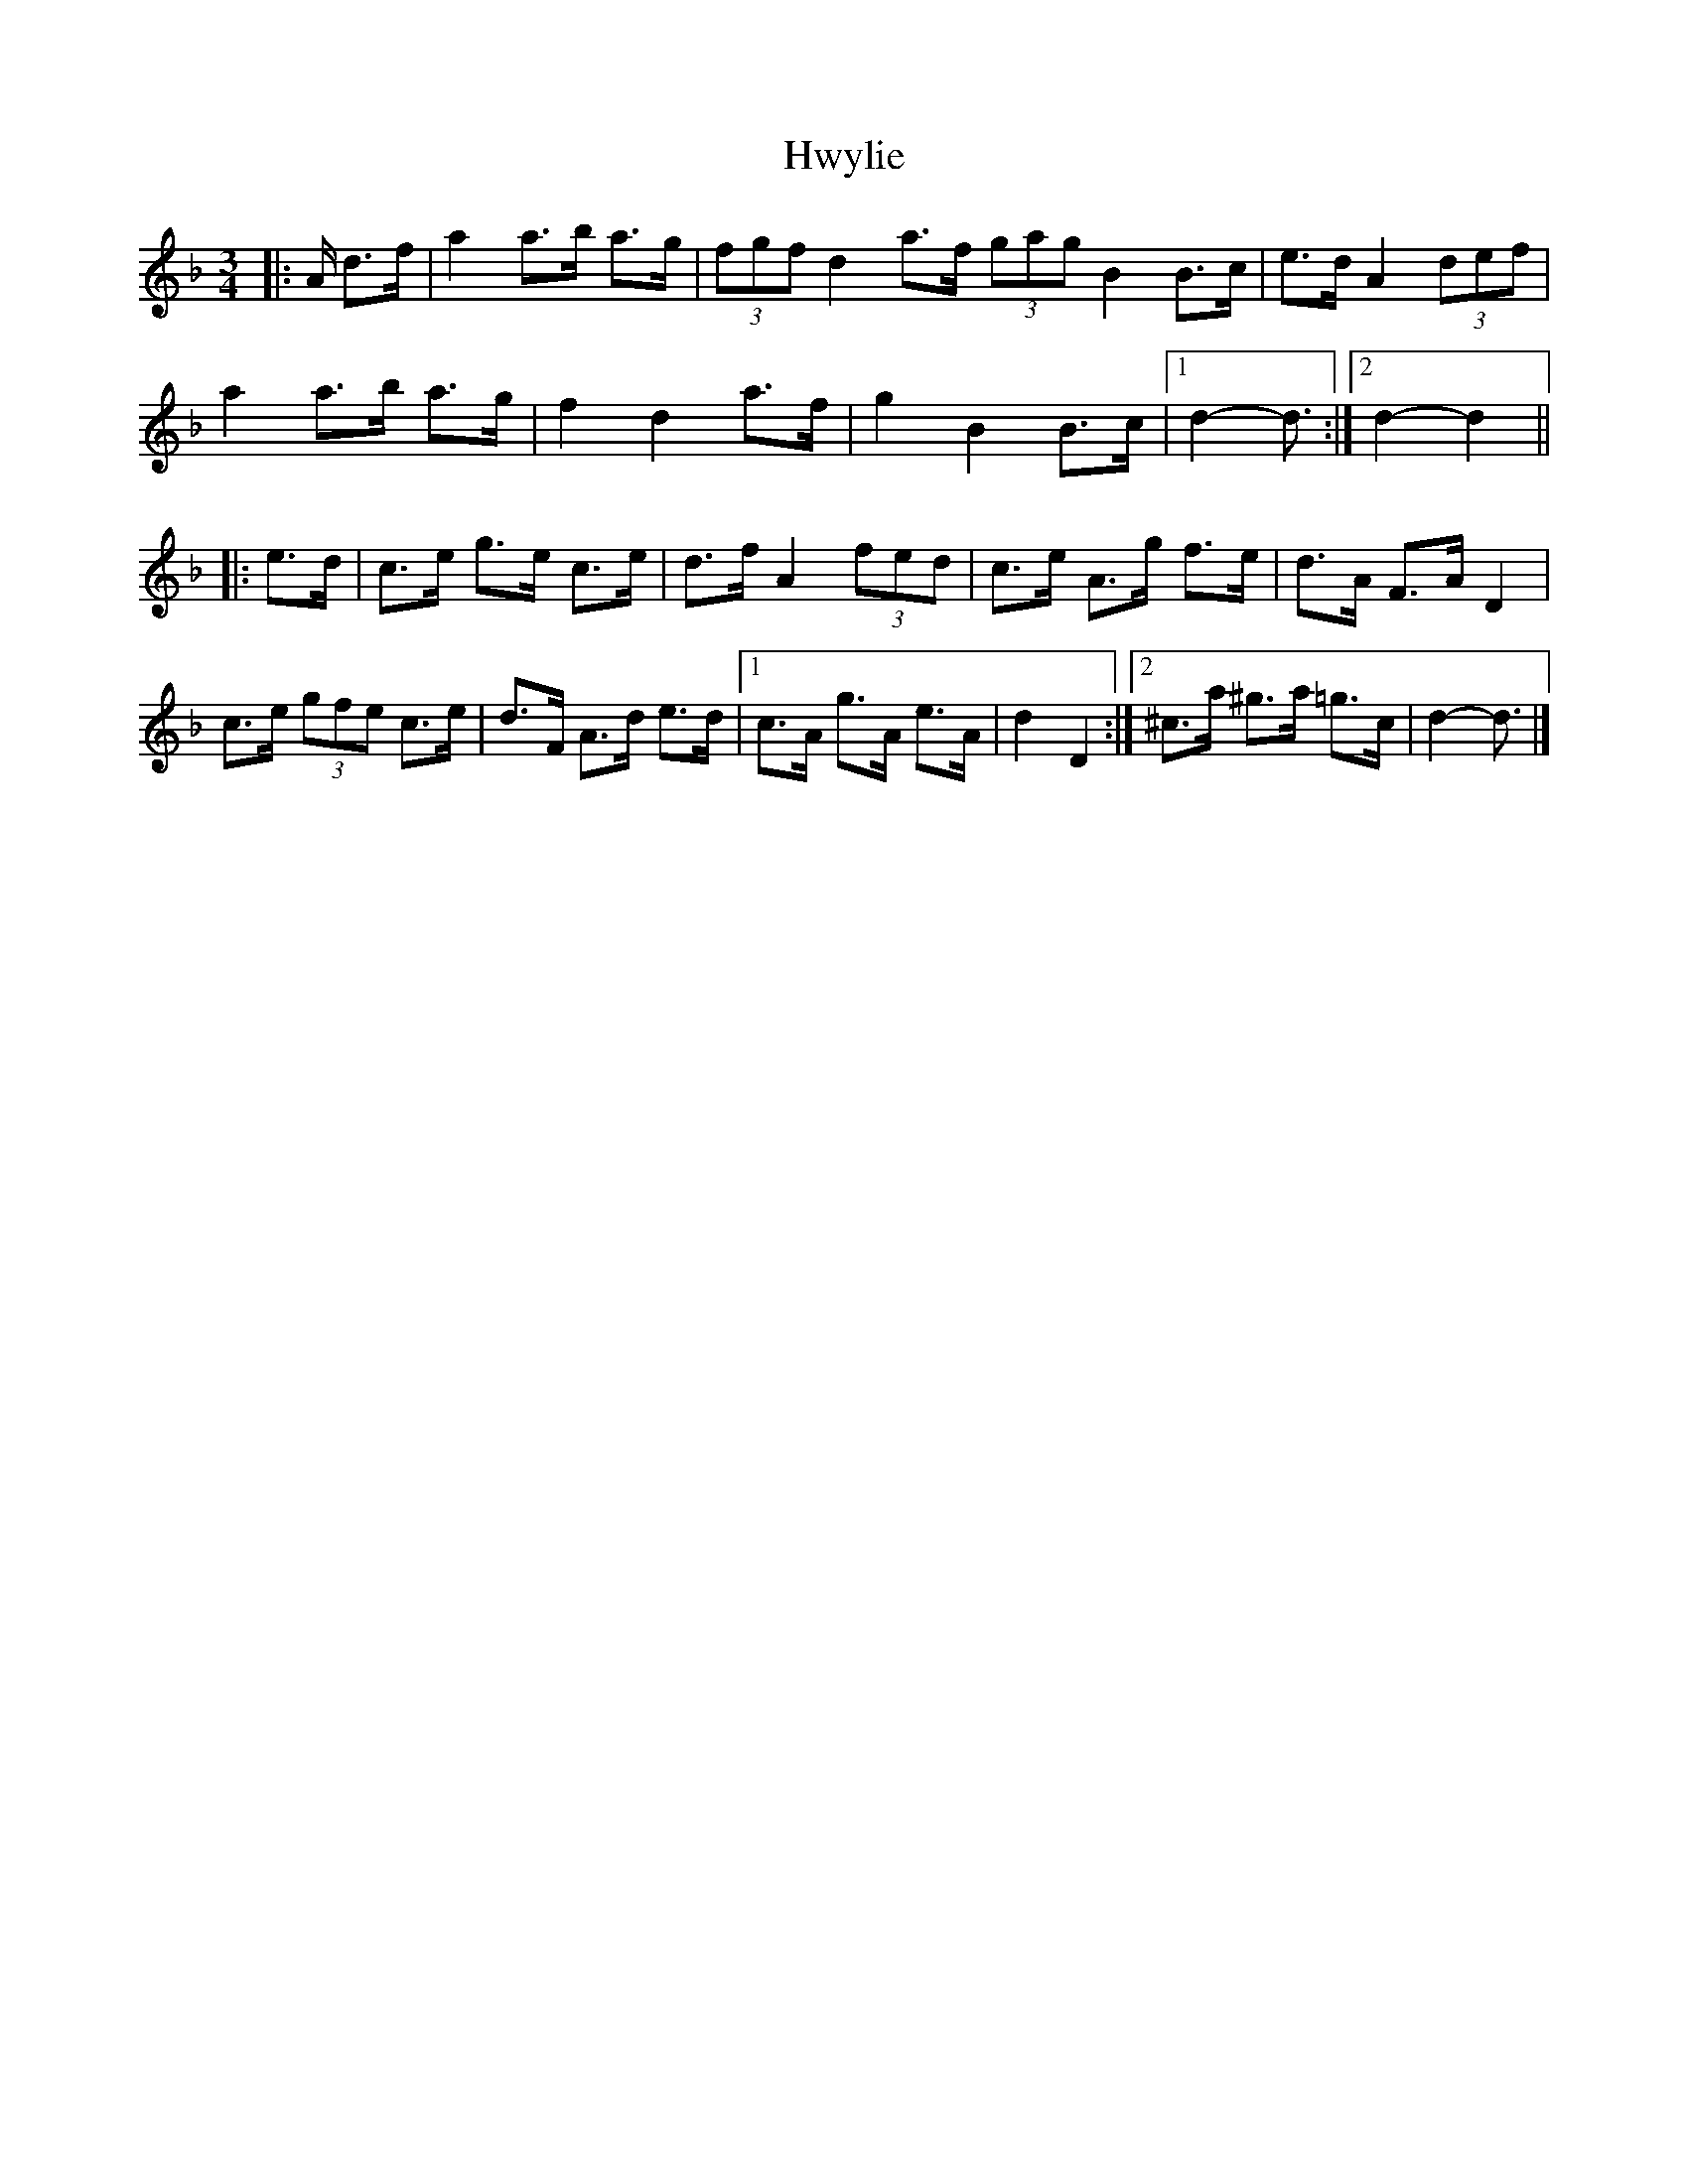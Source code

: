 X: 3
T: Hwylie
Z: ceolachan
S: https://thesession.org/tunes/6391#setting18124
R: mazurka
M: 3/4
L: 1/8
K: Dmin
|: A/ d>f |a2 a>b a>g | (3fgf d2 a>f (3gag B2 B>c | e>d A2 (3def |
a2 a>b a>g | f2 d2 a>f | g2 B2 B>c |[1 d2- d3/ :|2 d2- d2 ||
|: e>d |c>e g>e c>e | d>f A2 (3fed | c>e A>g f>e | d>A F>A D2 |
c>e (3gfe c>e | d>F A>d e>d |[1 c>A g>A e>A | d2 D2 :|[2 ^c>a ^g>a =g>c | d2- d3/ |]
